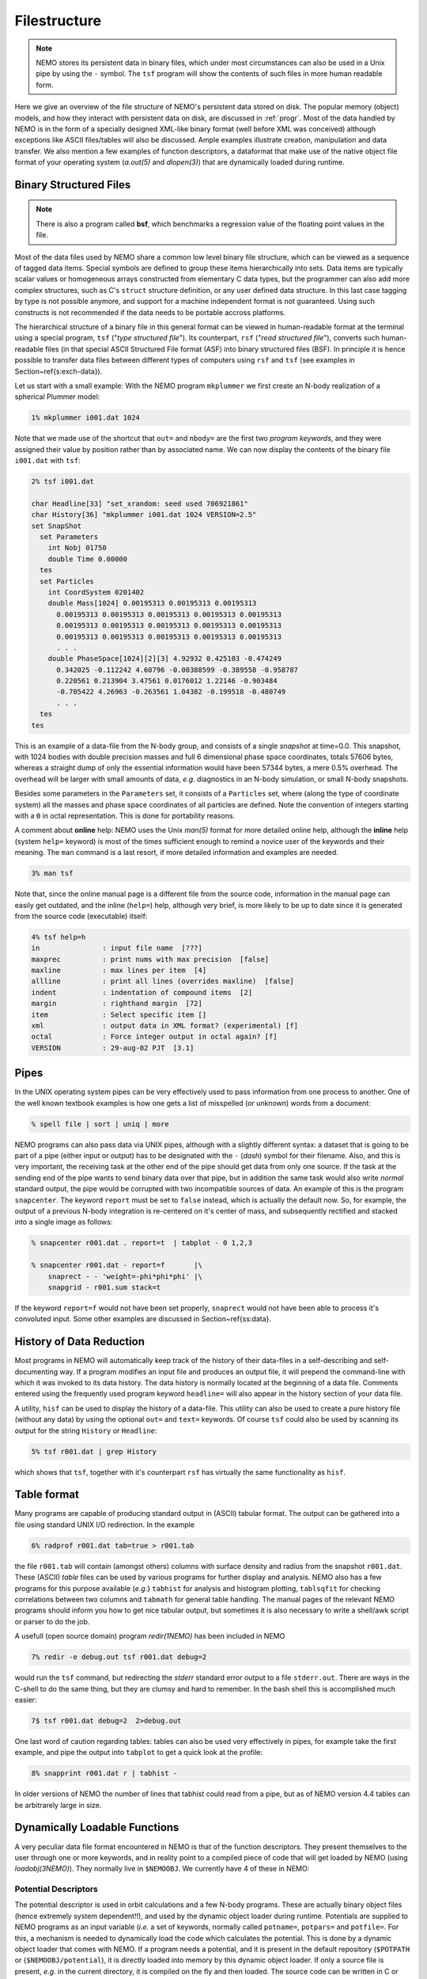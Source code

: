 .. _filestr:

Filestructure
=============

.. note::
   NEMO stores its persistent data in binary files, which under most circumstances
   can also be used in a Unix pipe by using the ``-`` symbol. The ``tsf`` program
   will show the contents of such files in more human readable form.

Here we give an overview of the file structure of NEMO's persistent
data stored on disk.
The popular memory (object) models,
and how they interact with persistent data on disk, are discussed in
:ref:`progr`.
Most of the data handled by NEMO is in the form of a
specially designed 
XML-like binary format (well before XML was conceived)
although exceptions like ASCII files/tables will also be discussed. 
Ample examples illustrate creation, manipulation and data transfer.
We also mention a few examples of function descriptors, 
a dataformat that make use of
the native object file format of your operating system
(*a.out(5)* and *dlopen(3)*) that are dynamically loaded during runtime.

Binary Structured Files
-----------------------

.. note::
   There is also a program called **bsf**, which benchmarks a regression value
   of the floating point values in the file.

Most of the data files used by NEMO share a common low level binary file
structure, which can be viewed as a sequence of tagged data items.  Special
symbols are defined to group these items hierarchically into sets.  Data items
are typically scalar values or homogeneous arrays constructed from
elementary C data types, but the programmer can also add more complex
structures, such as C's ``struct`` structure definition, or any user
defined data structure. In this last case tagging by type is not 
possible anymore, and support for a machine independent format
is not guaranteed. Using such constructs is not recommended if the
data needs to be portable accross platforms.

The hierarchical structure of a binary file in this general format can
be viewed in human-readable format at the terminal using a special 
program, ``tsf`` ("*type structured file*").
Its counterpart, ``rsf`` ("*read structured file*"),
converts such human-readable files (in that special ASCII Structured
File format (ASF) into binary structured files (BSF).
In principle it is hence
possible to transfer data files between different types of computers
using ``rsf`` and ``tsf`` (see examples in Section~\ref{s:exch-data}).

Let us start with a small example: With the NEMO
program ``mkplummer`` we first create an
N-body realization of a spherical Plummer model:

.. code-block::

    1% mkplummer i001.dat 1024


Note that we made use of the shortcut that ``out=`` and ``nbody=``
are the first two *program keywords*, and they
were assigned their value by position rather than by associated name.
We can now display the contents of the binary file ``i001.dat`` with
``tsf``:

.. code-block::

    2% tsf i001.dat

    char Headline[33] "set_xrandom: seed used 706921861"
    char History[36] "mkplummer i001.dat 1024 VERSION=2.5"
    set SnapShot                                                            
      set Parameters                                                        
        int Nobj 01750
        double Time 0.00000                                                 
      tes                                                                   
      set Particles                                                         
        int CoordSystem 0201402                                             
        double Mass[1024] 0.00195313 0.00195313 0.00195313
          0.00195313 0.00195313 0.00195313 0.00195313 0.00195313
          0.00195313 0.00195313 0.00195313 0.00195313 0.00195313
          0.00195313 0.00195313 0.00195313 0.00195313 0.00195313
          . . .
        double PhaseSpace[1024][2][3] 4.92932 0.425103 -0.474249
          0.342025 -0.112242 4.60796 -0.00388599 -0.389558 -0.958787
          0.220561 0.213904 3.47561 0.0176012 1.22146 -0.903484
          -0.705422 4.26963 -0.263561 1.04382 -0.199518 -0.480749
          . . .                                                             
      tes                                                                   
    tes                                                                     


This is an example of a data-file from the N-body group, and consists of
a single *snapshot* at time=0.0.  This snapshot,
with 1024 bodies with double precision masses and full 6 dimensional
phase space coordinates, totals 57606 bytes, whereas a straight dump of
only the essential information would have been 57344 bytes, a mere 0.5%
overhead.  The overhead will be larger with small amounts of data,
*e.g.* diagnostics in an N-body simulation, or small N-body snapshots. 

Besides some parameters in the ``Parameters`` set, it consists
of a ``Particles`` set, where (along the type of coordinate system)
all the masses and phase space coordinates of all particles
are defined. Note the convention of integers starting with
a ``0`` in octal representation. This is done for portability
reasons.

A comment about **online** help:
NEMO uses the Unix *man(5)* format
for more detailed online help, 
although the **inline** help (system ``help=`` keyword)
is most of the times sufficient enough
to remind a novice user of the keywords and their meaning.
The ``man`` command is a last resort, if more detailed information
and examples are needed. 

.. code-block::

    3% man tsf


Note that, since the online manual page is a different file from the
source code, information in the manual page can easily get outdated, and
the inline (``help=``) help, although very brief,
is more likely to be up to date since it is generated from the source
code (executable) itself:


.. code-block::

    4% tsf help=h
    in               : input file name  [???]
    maxprec          : print nums with max precision  [false]
    maxline          : max lines per item  [4]
    allline          : print all lines (overrides maxline)  [false]
    indent           : indentation of compound items  [2]
    margin           : righthand margin  [72]
    item             : Select specific item []
    xml              : output data in XML format? (experimental) [f]
    octal            : Force integer output in octal again? [f]
    VERSION          : 29-aug-02 PJT  [3.1]



Pipes
-----

In the UNIX operating system pipes can be very
effectively used to pass information from one process to 
another. One of the well known textbook examples is how one
gets a list of misspelled (or unknown) words from a document:

.. code-block::

    % spell file | sort | uniq | more


NEMO programs can also pass data via UNIX pipes, although with a
slightly different syntax: a dataset that is going to be part of a pipe
(either input or output) has to be designated with  the ``-``
(*dash*) symbol for their filename.
Also, and this is very important, the receiving task
at the other end of the pipe should get data from only one source.
If the task at the sending end of the pipe wants to send binary data over
that pipe, but in addition the same task would also write *normal*
standard
output, the pipe would be corrupted with two incompatible sources of
data. An example of this is the program 
``snapcenter``. The keyword ``report`` must be set to
``false`` instead, which is actually the default now.
So, for example, the output of a previous N-body
integration is re-centered on it's center of mass, and subsequently
rectified and stacked into a single image as follows:

.. code-block::

    % snapcenter r001.dat . report=t  | tabplot - 0 1,2,3
    
    % snapcenter r001.dat - report=f       |\
        snaprect - - 'weight=-phi*phi*phi' |\
        snapgrid - r001.sum stack=t


If the keyword ``report=f`` would not have been set properly,
``snaprect``
would not have been able to process it's convoluted
input. Some other examples
are discussed in Section~\ref{ss:data}.



History of Data Reduction
-------------------------

Most programs
in NEMO will automatically keep track of the history of
their data-files in a self-describing and self-documenting
way. If a program modifies an input file and produces an
output file, it will prepend the
command-line with which it was invoked to its data history.  The
data history is normally located at the beginning of a data file. 
Comments entered using the frequently used program keyword
``headline=`` will also appear in the history section of your data file. 


A utility, ``hisf``
can be used to display the history of a data-file. 
This utility can also be used to create a pure history file (without any
data) by using the optional ``out=`` and ``text=`` keywords.  Of
course ``tsf``
could also be used by scanning its output for the string
``History`` or ``Headline``:

.. code-block::

    5% tsf r001.dat | grep History


which shows that ``tsf``, together with it's counterpart ``rsf`` has
virtually the same functionality as ``hisf``. 


Table format
------------

Many programs are capable of producing standard output in (ASCII)
tabular format.
The output can be gathered into a file using
standard UNIX I/O redirection.  In the example 

.. code-block::

    6% radprof r001.dat tab=true > r001.tab


the file ``r001.tab`` will contain (amongst others) columns with
surface density and radius from the snapshot ``r001.dat``.  These
(ASCII) *table* files can be used by various programs for further
display and analysis.  NEMO also has a few programs for this purpose
available (*e.g.*} ``tabhist`` for analysis and histogram
plotting, ``tablsqfit``
for checking correlations between two columns and
``tabmath`` for general table handling.
The manual 
pages of the relevant NEMO programs should inform you how to get nice
tabular output, but sometimes it is also necessary to write a shell/awk
script or parser to do the job.

A usefull (open source domain) program *redir(1NEMO)*
has been included in NEMO

.. code-block::

    7% redir -e debug.out tsf r001.dat debug=2


would run the ``tsf`` command, but redirecting the
*stderr* standard error output to a file ``stderr.out``. There are
ways in the C-shell to do the same thing, but they are
clumsy and hard to remember. In the bash
shell this is accomplished much easier:

.. code-block::

    7$ tsf r001.dat debug=2  2>debug.out

One last word of caution regarding tables: tables can also be used
very effectively in pipes, for example take the first example,
and pipe the output into ``tabplot`` to get a quick look 
at the profile:

.. code-block::

    8% snapprint r001.dat r | tabhist - 

In older versions of NEMO the number of lines that tabhist could
read from a pipe, but as of NEMO version 4.4 tables can be
arbitrarely large in size.


Dynamically Loadable Functions
------------------------------

A very peculiar data file format encountered in NEMO is that of the 
function descriptors. They present themselves to the user through
one or more keywords, and in reality point to a compiled
piece of code that will get loaded by NEMO (using *loadobj(3NEMO)*).
They normally live in ``$NEMOOBJ``.
We currently have 4 of these in NEMO:



Potential Descriptors
~~~~~~~~~~~~~~~~~~~~~

The potential descriptor is used in orbit
calculations and a few N-body programs.  These are actually binary
object files (hence extremely system dependent!!), and 
used by the dynamic object loader
during runtime. Potentials are 
supplied to NEMO programs as an input variable (*i.e.* a set of 
keywords, normally called ``potname=``, ``potpars=`` and ``potfile=``.
For this, a mechanism is needed to dynamically load 
the code which calculates the potential. This is done by a
dynamic object loader that comes with NEMO. 
If a program needs a potential, and it is present in the
default repository (``$POTPATH`` or {``$NEMOOBJ/potential``), it is
directly loaded into memory by this dynamic object loader. 
If only a source file is present,
*e.g.* in the current directory, it is compiled on the fly 
and then loaded.  The source code can be written
in C or FORTRAN.  Rules and more information
can be found in *potential(3NEMO)* and *potential(5NEMO)*
The program *potlist(1NEMO)* 
can be used to test potential descriptors. 

Bodytrans Functions
~~~~~~~~~~~~~~~~~~~

Another family of object files used by the dynamic
object loader are the *bodytrans(5NEMO)* functions. These were
actually the first one of this kind introduced in NEMO.
They are functions generated from expressions containing body-variables
(mass, position, potential, time, ordinal number etc.).  They frequently occur
in programs where it is desirable to have an arbitrary
expression of body variables
*e.g.*  plotting and printing programs, sorting program etc.
Expressions which are not in the standard repository (currently 
``$BTRPATH`` or ``$NEMOOBJ/bodytrans``) will 
be generated on the fly and saved for later use. 
The program *bodytrans(1NEMO)* is available
to test and save new expressions. Examples are given in 
Section~\ref{s-dispanal}, a table of the 
precompiled ones are in Table~\ref{t:bodytrans}.


Nonlinear Least Squares Fitting Functions
~~~~~~~~~~~~~~~~~~~~~~~~~~~~~~~~~~~~~~~~~

The program *tabnllsqfit(1NEMO)* can fit (linear or non-linear, depending
on the parameters) a function to a set of datapoints from an ASCII table.
The keyword ``fit=`` describes the model (*e.g.* a line, plane, gaussian, circle,
etc.), of which a few common ones have been pre-compiled with the program.
In that sense this is different from the previous two function descriptors,
which always get loaded from a directory with precompiled object files.
The keyword ``load=`` can be used to feed a user defined function to
this program. The manual page has a lot more details.

Rotation Curves Fitting Functions
~~~~~~~~~~~~~~~~~~~~~~~~~~~~~~~~~

Very similar to the Nonlinear Least Squares Fitting Functions are the
Rotation Curves Fitting Functions, except they are peculiar to the
1- and 2-dimensional rotation curves one find in galaxies as the 
result of a projected circular streaming model. The program
*rotcurshape(1NEMO)* is the only program that uses these functions, the
manual page has a lot more details.
